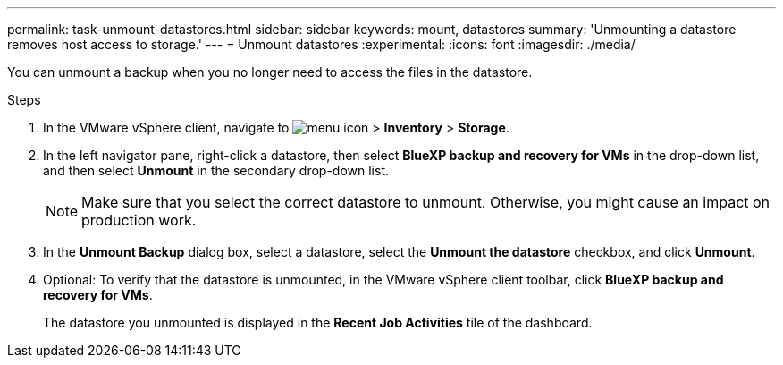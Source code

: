 ---
permalink: task-unmount-datastores.html
sidebar: sidebar
keywords: mount, datastores
summary: 'Unmounting a datastore removes host access to storage.'
---
= Unmount datastores
:experimental:
:icons: font
:imagesdir: ./media/

[.lead]
You can unmount a backup when you no longer need to access the files in the datastore.

.Steps

. In the VMware vSphere client, navigate to image:menu_icon.png[] > *Inventory* > *Storage*.
. In the left navigator pane, right-click a datastore, then select *BlueXP backup and recovery for VMs* in the drop-down list, and then select *Unmount* in the secondary drop-down list.
+
NOTE: Make sure that you select the correct datastore to unmount. Otherwise, you might cause an impact on production work.
+
. In the *Unmount Backup* dialog box, select a datastore, select the *Unmount the datastore* checkbox, and click *Unmount*.
. Optional: To verify that the datastore is unmounted, in the VMware vSphere client toolbar, click *BlueXP backup and recovery for VMs*.
+
The datastore you unmounted is displayed in the *Recent Job Activities* tile of the dashboard.